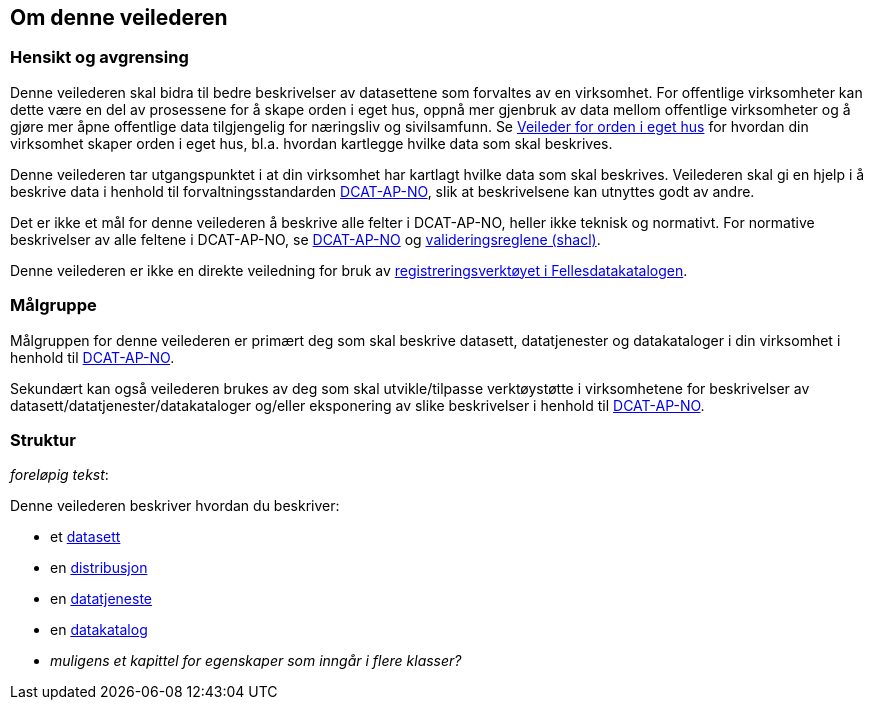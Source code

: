 == Om denne veilederen [[om-denne-veilederen]]

=== Hensikt og avgrensing [[hensikt-og-avgrensing]]

Denne veilederen skal bidra til bedre beskrivelser av datasettene som forvaltes av en virksomhet. For offentlige virksomheter kan dette være en del av prosessene for å skape orden i eget hus, oppnå mer gjenbruk av data mellom offentlige virksomheter  og å gjøre mer åpne offentlige data tilgjengelig for næringsliv og sivilsamfunn. Se https://data.norge.no/guide/veileder-orden-i-eget-hus/[Veileder for orden i eget hus] for hvordan din virksomhet skaper orden i eget hus, bl.a. hvordan kartlegge hvilke data som skal beskrives.

Denne veilederen tar utgangspunktet i at din virksomhet har kartlagt hvilke data som skal beskrives. Veilederen skal gi en hjelp i å beskrive data i henhold til forvaltningsstandarden https://data.norge.no/specification/dcat-ap-no/[DCAT-AP-NO], slik at beskrivelsene kan utnyttes godt av andre.

Det er ikke et mål for denne veilederen å beskrive alle felter i DCAT-AP-NO, heller ikke teknisk og normativt. For normative beskrivelser av alle feltene i DCAT-AP-NO, se https://data.norge.no/specification/dcat-ap-no/[DCAT-AP-NO] og https://github.com/Informasjonsforvaltning/dcat-ap-no/tree/develop/shacl[valideringsreglene (shacl)].

Denne veilederen er ikke en direkte veiledning for bruk av https://data.norge.no/publishing[registreringsverktøyet i Fellesdatakatalogen].

=== Målgruppe [[målgruppe]]

Målgruppen for denne veilederen er primært deg som skal beskrive datasett, datatjenester og datakataloger i din virksomhet i henhold til https://data.norge.no/specification/dcat-ap-no/[DCAT-AP-NO].

Sekundært kan også veilederen brukes av deg som skal utvikle/tilpasse verktøystøtte i virksomhetene for beskrivelser av datasett/datatjenester/datakataloger og/eller eksponering av slike beskrivelser i henhold til https://data.norge.no/specification/dcat-ap-no/[DCAT-AP-NO].

=== Struktur [[struktur]]

[red yellow-background]#_foreløpig tekst_:#

Denne veilederen beskriver hvordan du beskriver:

* et <<datasett, datasett>>

* en <<distribusjon, distribusjon>>

* en <<datatjeneste, datatjeneste>>

* en <<datakatalog, datakatalog>>

* [red yellow-background]#_muligens et kapittel for egenskaper som inngår i flere klasser?_#
